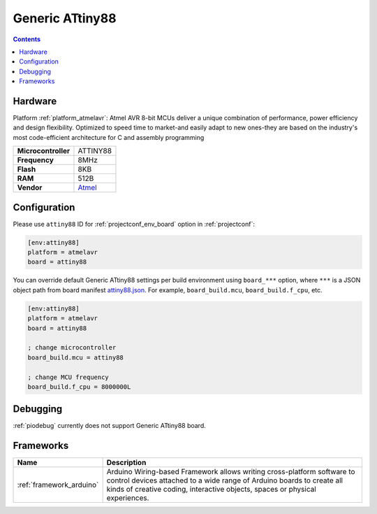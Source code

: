 ..  Copyright (c) 2014-present PlatformIO <contact@platformio.org>
    Licensed under the Apache License, Version 2.0 (the "License");
    you may not use this file except in compliance with the License.
    You may obtain a copy of the License at
       http://www.apache.org/licenses/LICENSE-2.0
    Unless required by applicable law or agreed to in writing, software
    distributed under the License is distributed on an "AS IS" BASIS,
    WITHOUT WARRANTIES OR CONDITIONS OF ANY KIND, either express or implied.
    See the License for the specific language governing permissions and
    limitations under the License.

.. _board_atmelavr_attiny88:

Generic ATtiny88
================

.. contents::

Hardware
--------

Platform :ref:`platform_atmelavr`: Atmel AVR 8-bit MCUs deliver a unique combination of performance, power efficiency and design flexibility. Optimized to speed time to market-and easily adapt to new ones-they are based on the industry's most code-efficient architecture for C and assembly programming

.. list-table::

  * - **Microcontroller**
    - ATTINY88
  * - **Frequency**
    - 8MHz
  * - **Flash**
    - 8KB
  * - **RAM**
    - 512B
  * - **Vendor**
    - `Atmel <http://www.atmel.com/devices/ATTINY88.aspx?utm_source=platformio&utm_medium=docs>`__


Configuration
-------------

Please use ``attiny88`` ID for :ref:`projectconf_env_board` option in :ref:`projectconf`:

.. code-block:: ini

  [env:attiny88]
  platform = atmelavr
  board = attiny88

You can override default Generic ATtiny88 settings per build environment using
``board_***`` option, where ``***`` is a JSON object path from
board manifest `attiny88.json <https://github.com/platformio/platform-atmelavr/blob/master/boards/attiny88.json>`_. For example,
``board_build.mcu``, ``board_build.f_cpu``, etc.

.. code-block:: ini

  [env:attiny88]
  platform = atmelavr
  board = attiny88

  ; change microcontroller
  board_build.mcu = attiny88

  ; change MCU frequency
  board_build.f_cpu = 8000000L

Debugging
---------
:ref:`piodebug` currently does not support Generic ATtiny88 board.

Frameworks
----------
.. list-table::
    :header-rows:  1

    * - Name
      - Description

    * - :ref:`framework_arduino`
      - Arduino Wiring-based Framework allows writing cross-platform software to control devices attached to a wide range of Arduino boards to create all kinds of creative coding, interactive objects, spaces or physical experiences.